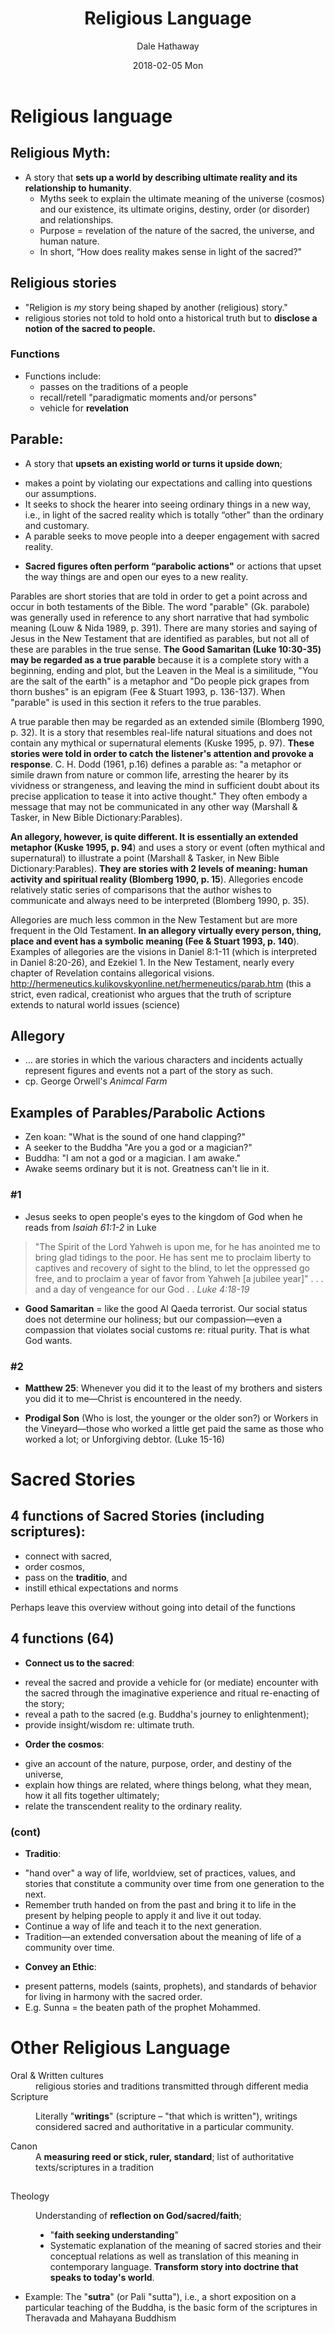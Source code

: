 #+Author: Dale Hathaway
#+Title: Religious Language
#+Date: 2018-02-05 Mon
#+Email: hathawayd@winthrop.edu
#+OPTIONS: org-reveal-title-slide:"%t"
#+OPTIONS: reveal_width:1000 reveal_height:800 
#+REVEAL_MARGIN: 0.1
#+REVEAL_MIN_SCALE: 0.5
#+REVEAL_MAX_SCALE: 2
#+REVEAL_HLEVEL: 1
#+OPTIONS: toc:1 num:nil
#+REVEAL_HEAD_PREAMBLE: <meta name="description" content="Org-Reveal">
#+REVEAL_POSTAMBLE: <p> Created by Dale Hathaway. </p>
#+REVEAL_PLUGINS: (markdown notes)

* Religious language 

** Religious Myth: 
- A story that *sets up a world by describing ultimate reality and its relationship to humanity*.
  - Myths seek to explain the ultimate meaning of the universe (cosmos) and our existence, its ultimate origins, destiny, order (or disorder) and relationships.
  - Purpose = revelation of the nature of the sacred, the universe, and human nature.
  - In short, “How does reality makes sense in light of the sacred?" 
** Religious stories
- "Religion is /my/ story being shaped by another (religious) story."
- religious stories not told to hold onto a historical truth but to *disclose a notion of the sacred to people.*

*** Functions

- Functions include:
  - passes on the traditions of a people
  - recall/retell "paradigmatic moments and/or persons"
  - vehicle for *revelation*
** Parable:
#+ATTR_REVEAL: :frag (appear)
- A story that *upsets an existing world or turns it upside down*;
#+ATTR_REVEAL: :frag (appear)
  - makes a point by violating our expectations and calling into questions our assumptions.
  - It seeks to shock the hearer into seeing ordinary things in a new way, i.e., in light of the sacred reality which is totally “other" than the ordinary and customary.
  - A parable seeks to move people into a deeper engagement with sacred reality.
#+ATTR_REVEAL: :frag (appear)
- *Sacred figures often perform “parabolic actions"* or actions that upset the way things are and open our eyes to a new reality.

#+BEGIN_NOTES
Parables are short stories that are told in order to get a point across and occur in both testaments of the Bible. The word "parable" (Gk. parabole) was generally used in reference to any short narrative that had symbolic meaning (Louw & Nida 1989, p. 391). There are many stories and saying of Jesus in the New Testament that are identified as parables, but not all of these are parables in the true sense. *The Good Samaritan (Luke 10:30-35) may be regarded as a true parable* because it is a complete story with a beginning, ending and plot, but the Leaven in the Meal is a similitude, "You are the salt of the earth" is a metaphor and "Do people pick grapes from thorn bushes" is an epigram (Fee & Stuart 1993, p. 136-137). When "parable" is used in this section it refers to the true parables.

A true parable then may be regarded as an extended simile (Blomberg 1990, p. 32). It is a story that resembles real-life natural situations and does not contain any mythical or supernatural elements (Kuske 1995, p. 97). *These stories were told in order to catch the listener's attention and provoke a response*. C. H. Dodd (1961, p.16) defines a parable as: "a metaphor or simile drawn from nature or common life, arresting the hearer by its vividness or strangeness, and leaving the mind in sufficient doubt about its precise application to tease it into active thought." They often embody a message that may not be communicated in any other way (Marshall & Tasker, in New Bible Dictionary:Parables).

*An allegory, however, is quite different. It is essentially an extended metaphor (Kuske 1995, p. 94*) and uses a story or event (often mythical and supernatural) to illustrate a point (Marshall & Tasker, in New Bible Dictionary:Parables). *They are stories with 2 levels of meaning: human activity and spiritual reality (Blomberg 1990, p. 15*). Allegories encode relatively static series of comparisons that the author wishes to communicate and always need to be interpreted (Blomberg 1990, p. 35).

Allegories are much less common in the New Testament but are more frequent in the Old Testament. *In an allegory virtually every person, thing, place and event has a symbolic meaning (Fee & Stuart 1993, p. 140*). Examples of allegories are the visions in Daniel 8:1-11 (which is interpreted in Daniel 8:20-26), and Ezekiel 1. In the New Testament, nearly every chapter of Revelation contains allegorical visions. http://hermeneutics.kulikovskyonline.net/hermeneutics/parab.htm (this a strict, even radical, creationist who argues that the truth of scripture extends to natural world issues (science)
#+END_NOTES

** Allegory
- ... are stories in which the various characters and incidents actually represent figures and events not a part of the story as such.
- cp. George Orwell's /Animcal Farm/

** Examples of Parables/Parabolic Actions
#+ATTR_REVEAL: :frag (appear)
- Zen koan: "What is the sound of one hand clapping?"
- A seeker to the Buddha "Are you a god or a magician?"
- Buddha: "I am not a god or a magician.  I am awake."
- Awake seems ordinary but it is not.  Greatness can't lie in it.

*** #1

- Jesus seeks to open people's eyes to the kingdom of God when he reads from /Isaiah 61:1-2/ in Luke 
#+ATTR_REVEAL: :frag (appear)
#+BEGIN_QUOTE
"The Spirit of the Lord Yahweh is upon me, for he has anointed me to bring glad tidings to the poor.  He has sent me to proclaim liberty to captives and recovery of sight to the blind, to let the oppressed go free, and to proclaim a year of favor from Yahweh [a jubilee year]" . . . and a day of vengeance for our God . .  /Luke 4:18-19/
#+END_QUOTE
#+ATTR_REVEAL: :frag (appear)
- *Good Samaritan* = like the good Al Qaeda terrorist. Our social status does not determine our holiness; but our compassion—even a compassion that violates social customs re: ritual purity.  That is what God wants. 
*** #2

- *Matthew 25*: Whenever you did it to the least of my brothers and sisters you did it to me—Christ is encountered in the needy.  

#+ATTR_REVEAL: :frag (appear)
- *Prodigal Son* (Who is lost, the younger or the older son?) or Workers in the Vineyard—those who worked a little get paid the same as those who worked a lot; or Unforgiving debtor. (Luke 15-16)

* Sacred Stories

** 4 functions of Sacred Stories (including scriptures): 

#+ATTR_REVEAL: :frag (appear)
- connect with sacred,
- order cosmos,
- pass on the *traditio*, and
- instill ethical expectations and norms

#+BEGIN_NOTES
Perhaps leave this overview without going into detail of the functions
#+END_NOTES

** 4 functions (64)
#+ATTR_REVEAL: :frag (appear)
- *Connect us to the sacred*:
#+ATTR_REVEAL: :frag (appear)
  - reveal the sacred and provide a vehicle for (or mediate) encounter with the sacred through the imaginative experience and ritual re-enacting of the story;
  - reveal a path to the sacred (e.g. Buddha's journey to enlightenment);
  - provide insight/wisdom re: ultimate truth. 
#+ATTR_REVEAL: :frag (appear)
- *Order the cosmos*:
#+ATTR_REVEAL: :frag (appear)
  - give an account of the nature, purpose, order, and destiny of the universe,
  - explain how things are related, where things belong, what they mean, how it all fits together ultimately;
  - relate the transcendent reality to the ordinary reality.  

*** (cont) 
#+ATTR_REVEAL: :frag (appear)
- *Traditio*:
#+ATTR_REVEAL: :frag (appear)
  - "hand over" a way of life, worldview, set of practices, values, and stories that constitute a community over time from one generation to the next.
  - Remember truth handed on from the past and bring it to life in the present by helping people to apply it and live it out today.
  - Continue a way of life and teach it to the next generation.
  - Tradition—an extended conversation about the meaning of life of a community over time.
#+ATTR_REVEAL: :frag (appear)
- *Convey an Ethic*:
#+ATTR_REVEAL: :frag (appear)
  - present patterns, models (saints, prophets), and standards of behavior for living in harmony with the sacred order.
  - E.g. Sunna = the beaten path of the prophet Mohammed.

* Other Religious Language
- Oral & Written cultures :: religious stories and traditions transmitted through different media
- Scripture  :: Literally "*writings*" (scripture -- "that which is written"), writings considered sacred and authoritative in a particular community.

- Canon :: A *measuring reed or stick, ruler, standard*; list of authoritative texts/scriptures in a tradition

** 

- Theology :: Understanding of *reflection on God/sacred/faith*; 
  - "*faith seeking understanding*"
  - Systematic explanation of the meaning of sacred stories and their conceptual relations as well as translation of this meaning in contemporary language.  *Transform story into doctrine that speaks to today's world*.



#+BEGIN_NOTES
- Example: The "*sutra*" (or Pali "sutta"), i.e., a short exposition on a particular teaching of the Buddha, is the basic form of the scriptures in Theravada and Mahayana Buddhism 

#+END_NOTES
 


